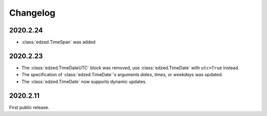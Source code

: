 =========
Changelog
=========


2020.2.24
=========

- :class:`edzed.TimeSpan` was added

2020.2.23
=========

- The :class:`edzed.TimeDateUTC` block was removed,
  use :class:`edzed.TimeDate` with ``utc=True`` instead.

- The specification of :class:`edzed.TimeDate`\'s arguments
  *dates*, *times*, or *weekdays* was updated.

- The :class:`edzed.TimeDate` now supports dynamic updates.

2020.2.11
=========

First public release.
